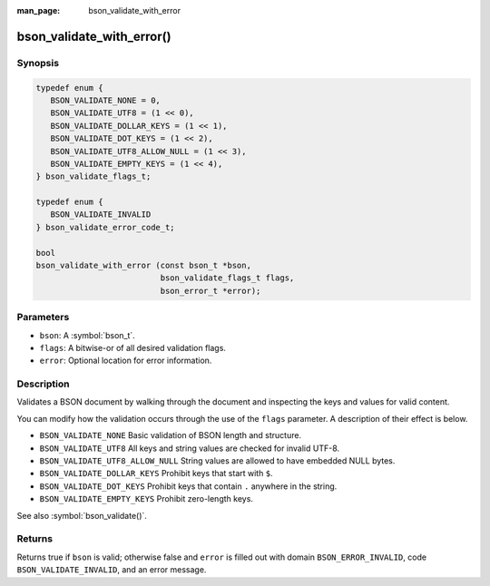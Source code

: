 :man_page: bson_validate_with_error

bson_validate_with_error()
==========================

Synopsis
--------

.. code-block:: c

  typedef enum {
     BSON_VALIDATE_NONE = 0,
     BSON_VALIDATE_UTF8 = (1 << 0),
     BSON_VALIDATE_DOLLAR_KEYS = (1 << 1),
     BSON_VALIDATE_DOT_KEYS = (1 << 2),
     BSON_VALIDATE_UTF8_ALLOW_NULL = (1 << 3),
     BSON_VALIDATE_EMPTY_KEYS = (1 << 4),
  } bson_validate_flags_t;

  typedef enum {
     BSON_VALIDATE_INVALID
  } bson_validate_error_code_t;

  bool
  bson_validate_with_error (const bson_t *bson,
                            bson_validate_flags_t flags,
                            bson_error_t *error);

Parameters
----------

* ``bson``: A :symbol:`bson_t`.
* ``flags``: A bitwise-or of all desired validation flags.
* ``error``: Optional location for error information.

Description
-----------

Validates a BSON document by walking through the document and inspecting the keys and values for valid content.

You can modify how the validation occurs through the use of the ``flags`` parameter. A description of their effect is below.

* ``BSON_VALIDATE_NONE`` Basic validation of BSON length and structure.
* ``BSON_VALIDATE_UTF8`` All keys and string values are checked for invalid UTF-8.
* ``BSON_VALIDATE_UTF8_ALLOW_NULL`` String values are allowed to have embedded NULL bytes.
* ``BSON_VALIDATE_DOLLAR_KEYS`` Prohibit keys that start with ``$``.
* ``BSON_VALIDATE_DOT_KEYS`` Prohibit keys that contain ``.`` anywhere in the string.
* ``BSON_VALIDATE_EMPTY_KEYS`` Prohibit zero-length keys.

See also :symbol:`bson_validate()`.

Returns
-------

Returns true if ``bson`` is valid; otherwise false and ``error`` is filled out with domain ``BSON_ERROR_INVALID``, code ``BSON_VALIDATE_INVALID``, and an error message.
